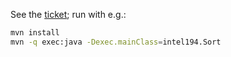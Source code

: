 See the [[https://jira.truecarcorp.com/browse/INTEL-194][ticket]]; run with e.g.:

#+BEGIN_SRC sh
  mvn install
  mvn -q exec:java -Dexec.mainClass=intel194.Sort
#+END_SRC
